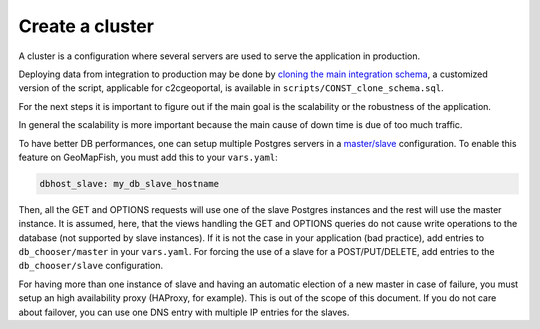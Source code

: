 .. _integrator_cluster:

Create a cluster
================

A cluster is a configuration where several servers are used to serve the application in production.

Deploying data from integration to production may be done by
`cloning the main integration schema <https://wiki.postgresql.org/wiki/Clone_schema>`_,
a customized version of the script, applicable for c2cgeoportal, is available in
``scripts/CONST_clone_schema.sql``.

For the next steps it is important to figure out if the main goal is the scalability
or the robustness of the application.

In general the scalability is more important because the main cause of
down time is due of too much traffic.

To have better DB performances, one can setup multiple Postgres servers in a
`master/slave <https://wiki.postgresql.org/wiki/Binary_Replication_Tutorial>`_
configuration. To enable this feature on GeoMapFish, you must add this to your ``vars.yaml``:

.. code:: yaml

    dbhost_slave: my_db_slave_hostname

Then, all the GET and OPTIONS requests will use one of the slave Postgres instances and the
rest will use the master instance.
It is assumed, here, that the views handling the GET and OPTIONS queries do not cause write
operations to the database (not supported by slave instances). If it is not the case in your
application (bad practice), add entries to ``db_chooser/master`` in your ``vars.yaml``.
For forcing the use of a slave for a POST/PUT/DELETE, add entries to the ``db_chooser/slave``
configuration.

For having more than one instance of slave and having an automatic election of a new
master in case of failure, you must setup an high availability proxy (HAProxy, for example).
This is out of the scope of this document. If you do not care about failover, you can use one
DNS entry with multiple IP entries for the slaves.
